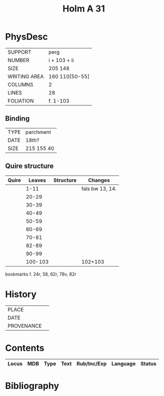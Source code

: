 #+Title: Holm A 31

* PhysDesc
|--------------+----------------|
| SUPPORT      | perg           |
| NUMBER       | i + 103 + ii   |
| SIZE         | 205 148        |
| WRITING AREA | 160 110[50-55] |
| COLUMNS      | 2              |
| LINES        | 28             |
| FOLIATION    | f. 1-103       |
|--------------+----------------|

** Binding
|------+------------|
| TYPE | parchment  |
| DATE | 18th?      |
| SIZE | 215 155 40 |
|------+------------|

** Quire structure
|-------+---------+-----------+-----------------|
| Quire |  Leaves | Structure | Changes         |
|-------+---------+-----------+-----------------|
|       |    1-11 |           | fals bw 13, 14. |
|       |   20-29 |           |                 |
|       |   30-39 |           |                 |
|       |   40-49 |           |                 |
|       |   50-59 |           |                 |
|       |   60-69 |           |                 |
|       |   70-81 |           |                 |
|       |   82-89 |           |                 |
|       |   90-99 |           |                 |
|       | 100-103 |           | 102+103         |
|-------+---------+-----------+-----------------|

bookmarks f. 24r, 58, 62r, 78v, 82r

* History
|------------+---------------|
| PLACE      |               |
| DATE       |               |
| PROVENANCE |               |
|------------+---------------|

* Contents
|-------+------+------+------+-------------+----------+--------|
| Locus |  MDB | Type | Text | Rub/Inc/Exp | Language | Status |
|-------+------+------+------+-------------+----------+--------|

* Bibliography
